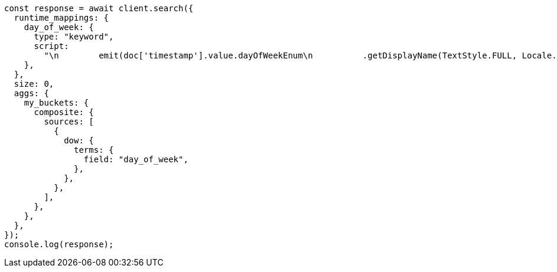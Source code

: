 // This file is autogenerated, DO NOT EDIT
// Use `node scripts/generate-docs-examples.js` to generate the docs examples

[source, js]
----
const response = await client.search({
  runtime_mappings: {
    day_of_week: {
      type: "keyword",
      script:
        "\n        emit(doc['timestamp'].value.dayOfWeekEnum\n          .getDisplayName(TextStyle.FULL, Locale.ENGLISH))\n      ",
    },
  },
  size: 0,
  aggs: {
    my_buckets: {
      composite: {
        sources: [
          {
            dow: {
              terms: {
                field: "day_of_week",
              },
            },
          },
        ],
      },
    },
  },
});
console.log(response);
----
